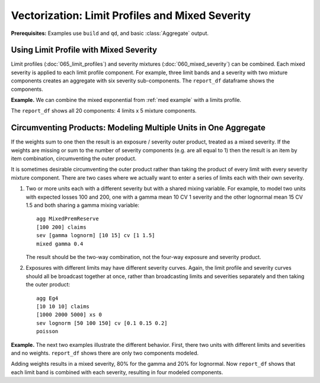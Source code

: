 .. _2_x_vectorization:

Vectorization: Limit Profiles and Mixed Severity
-------------------------------------------------------

**Prerequisites:**  Examples use ``build`` and ``qd``, and basic :class:`Aggregate` output.

Using Limit Profile with Mixed Severity
~~~~~~~~~~~~~~~~~~~~~~~~~~~~~~~~~~~~~~~~~~~~~~

Limit profiles (:doc:`065_limit_profiles`) and severity mixtures
(:doc:`060_mixed_severity`) can be combined. Each mixed severity is applied
to each limit profile component. For example, three limit bands and a
severity with two mixture components creates an aggregate with six severity
sub-components. The ``report_df`` dataframe shows the components.

.. ipython:: python
    :okwarning:

    from aggregate import build, qd
    a11 = build('agg DecL:11 '
               '[10 20 30] claims '
               '[100 200 75] xs [0 50 75] '
               'sev lognorm 100 cv [1 2] wts [0.6 0.4] '
               'poisson')
    qd(a11)
    qd(a11.report_df.loc[['limit', 'attachment', 'freq_m',
      'agg_m', 'agg_cv']].T.iloc[:-4])


**Example.** We can combine the mixed exponential from :ref:`med example`
with a limits profile.

.. ipython:: python
    :okwarning:

    from aggregate import build, qd
    a12 = build('agg DecL:12 [20 8 4 2] claims [1e6, 2e6 5e6 10e6] xs 0 '
                     'sev [2.764e3 24.548e3 275.654e3 1.917469e6 10e6] * '
                     'expon 1 wts [0.824796 0.159065 0.014444 0.001624, 0.000071] fixed',
                     log2=18, bs=500)
    qd(a12)


The ``report_df`` shows all 20 components: 4 limits x 5 mixture components.

.. ipython:: python
    :okwarning:

    qd(a12.report_df.loc[['limit', 'attachment', 'freq_m',
      'agg_m', 'agg_cv']].T.iloc[:-4])




Circumventing Products: Modeling Multiple Units in One Aggregate
~~~~~~~~~~~~~~~~~~~~~~~~~~~~~~~~~~~~~~~~~~~~~~~~~~~~~~~~~~~~~~~~~~~~~


If the weights sum to one then the result is an exposure / severity outer
product, treated as a mixed severity. If the weights are missing or
sum to the number of severity components (e.g. are all equal to 1) then the
result is an item by item combination, circumventing the outer product.

It is sometimes desirable circumventing the outer product rather than taking
the product of every limit with every severity mixture component. There are
two cases where we actually want to enter a series of limits each with their
own severity.

#. Two or more units each with a different severity but with a shared mixing
   variable. For example, to model two units with expected losses 100 and
   200, one with a gamma mean 10 CV 1 severity and the other lognormal mean
   15 CV 1.5 and both sharing a gamma mixing variable::

      agg MixedPremReserve
      [100 200] claims
      sev [gamma lognorm] [10 15] cv [1 1.5]
      mixed gamma 0.4

   The result should be the two-way combination, not the four-way exposure and
   severity product.

#. Exposures with different limits may have different severity curves. Again,
   the limit profile and severity curves should all be broadcast together at
   once, rather than broadcasting limits and severities separately and then
   taking the outer product::

      agg Eg4
      [10 10 10] claims
      [1000 2000 5000] xs 0
      sev lognorm [50 100 150] cv [0.1 0.15 0.2]
      poisson



**Example.** The next two examples illustrate the different behavior. First,
there two units with different limits and severities and no weights.
``report_df`` shows there are only two components modeled.

.. ipython:: python
   :okwarning:

   a13 = build('agg DecL:13 '
              '[10 20] claims '
              '[1000 2000] xs 0 '
              'sev [gamma lognorm] [10 15] cv [1 1.5] '
              'mixed gamma 0.4 ')
   qd(a13)
   qd(a13.report_df.loc[['limit', 'attachment', 'freq_m',
      'agg_m', 'agg_cv']].T.iloc[:-4])


Adding weights results in a mixed severity, 80% for the gamma and 20% for lognormal. Now ``report_df``
shows that each limit band is combined with each severity, resulting in four modeled components.

.. ipython:: python
   :okwarning:

   a14 = build('agg DecL:14 '
              '[10 20] claims '
              '[1000 2000] xs 0 '
              'sev [gamma lognorm] [10 15] cv [1 1.5] wts [.8 .2] '
              'mixed gamma 0.4 ')
   qd(a14)
      qd(a14.report_df.loc[['limit', 'attachment', 'freq_m',
      'agg_m', 'agg_cv']].T.iloc[:-4])

